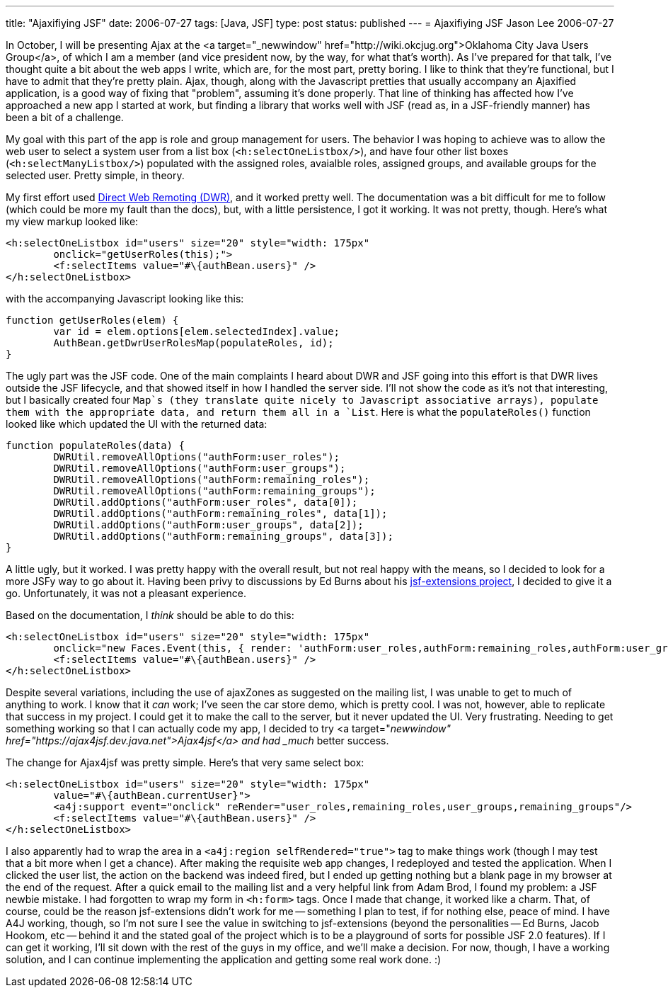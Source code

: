 ---
title: "Ajaxifiying JSF"
date: 2006-07-27
tags: [Java, JSF]
type: post
status: published
---
= Ajaxifiying JSF
Jason Lee
2006-07-27

In October, I will be presenting Ajax at the <a target="_newwindow" href="http://wiki.okcjug.org">Oklahoma City Java Users Group</a>, of which I am a member (and vice president now, by the way, for what that's worth).  As I've prepared for that talk, I've thought quite a bit about the web apps I write, which are, for the most part, pretty boring.  I like to think that they're functional, but I have to admit that they're pretty plain. Ajax, though, along with the Javascript pretties that usually accompany an Ajaxified application, is a good way of fixing that "problem", assuming it's done properly.  That line of thinking has affected how I've approached a new app I started at work, but finding a library that works well with JSF (read as, in a JSF-friendly manner) has been a bit of a challenge.
// more

My goal with this part of the app is role and group management for users.  The behavior I was hoping to achieve was to allow the web user to select a system user from a list box (`<h:selectOneListbox/>`), and have four other list boxes (`<h:selectManyListbox/>`) populated with the assigned roles, avaialble roles, assigned groups, and available groups for the selected user.  Pretty simple, in theory.

My first effort used http://getahead.ltd.uk/dwr/[Direct Web Remoting (DWR)], and it worked pretty well.  The documentation was a bit difficult for me to follow (which could be more my fault than the docs), but, with a little persistence, I got it working.  It was not pretty, though.  Here's what my view markup looked like:

[source,java,linenums]
----
<h:selectOneListbox id="users" size="20" style="width: 175px"
	onclick="getUserRoles(this);">
	<f:selectItems value="#\{authBean.users}" />
</h:selectOneListbox>
----

with the accompanying Javascript looking like this:

[source,java,linenums]
----
function getUserRoles(elem) {
	var id = elem.options[elem.selectedIndex].value;
	AuthBean.getDwrUserRolesMap(populateRoles, id);
}
----

The ugly part was the JSF code.  One of the main complaints I heard about DWR and JSF going into this effort is that DWR lives outside the JSF lifecycle, and that showed itself in how I handled the server side.  I'll not show the code as it's not that interesting, but I basically created four `Map`s (they translate quite nicely to Javascript associative arrays), populate them with the appropriate data, and return them all in a `List`.  Here is what the `populateRoles()` function looked like which updated the UI with the returned data:

[source,java,linenums]
----
function populateRoles(data) {
	DWRUtil.removeAllOptions("authForm:user_roles");
	DWRUtil.removeAllOptions("authForm:user_groups");
	DWRUtil.removeAllOptions("authForm:remaining_roles");
	DWRUtil.removeAllOptions("authForm:remaining_groups");
	DWRUtil.addOptions("authForm:user_roles", data[0]);
	DWRUtil.addOptions("authForm:remaining_roles", data[1]);
	DWRUtil.addOptions("authForm:user_groups", data[2]);
	DWRUtil.addOptions("authForm:remaining_groups", data[3]);
}
----

A little ugly, but it worked.  I was pretty happy with the overall result, but not real happy with the means, so I decided to look for a more JSFy way to go about it.  Having been privy to discussions by Ed Burns about his https://jsf-extensions.dev.java.net[jsf-extensions project], I decided to give it a go.  Unfortunately, it was not a pleasant experience.

Based on the documentation, I _think_ should be able to do this:

[source,html,linenums]
----
<h:selectOneListbox id="users" size="20" style="width: 175px"
	onclick="new Faces.Event(this, { render: 'authForm:user_roles,authForm:remaining_roles,authForm:user_groups,authForm:remaining_groups' }); return false;"value="#\{authBean.currentUser}">
	<f:selectItems value="#\{authBean.users}" />
</h:selectOneListbox>
----

Despite several variations, including the use of ajaxZones as suggested on the mailing list, I was unable to get to much of anything to work.  I know that it _can_ work; I've seen the car store demo, which is pretty cool.  I was not, however, able to replicate that success in my project.  I could get it to make the call to the server, but it never updated the UI.  Very frustrating.  Needing to get something working so that I can actually code my app, I decided to try <a target="_newwindow" href="https://ajax4jsf.dev.java.net">Ajax4jsf</a> and had _much_ better success.

The change for Ajax4jsf was pretty simple.  Here's that very same select box:

[source,java,linenums]
----
<h:selectOneListbox id="users" size="20" style="width: 175px"
	value="#\{authBean.currentUser}">
	<a4j:support event="onclick" reRender="user_roles,remaining_roles,user_groups,remaining_groups"/>
	<f:selectItems value="#\{authBean.users}" />
</h:selectOneListbox>
----

I also apparently had to wrap the area in a `<a4j:region selfRendered="true">` tag to make things work (though I may test that a bit more when I get a chance).  After making the requisite web app changes, I redeployed and tested the application.  When I clicked the user list, the action on the backend was indeed fired, but I ended up getting nothing but a blank page in my browser at the end of the request.  After a quick email to the mailing list and a very helpful link from Adam Brod, I found my problem:  a JSF newbie mistake.  I had forgotten to wrap my form in `<h:form>` tags.  Once I made that change, it worked like a charm.  That, of course, could be the reason jsf-extensions didn't work for me -- something I plan to test, if for nothing else, peace of mind.  I have A4J working, though, so I'm not sure I see the value in switching to jsf-extensions (beyond the personalities -- Ed Burns, Jacob Hookom, etc -- behind it and the stated goal of the project which is to be a playground of sorts for possible JSF 2.0 features).  If I can get it working, I'll sit down with the rest of the guys in my office, and we'll make a decision.  For now, though, I have a working solution, and I can continue implementing the application and getting some real work done. :)
